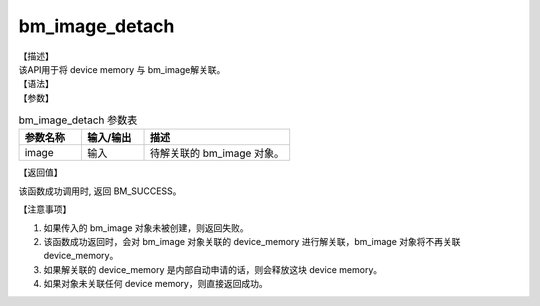 bm_image_detach
---------------

| 【描述】
| 该API用于将 device memory 与 bm\_image解关联。

| 【语法】

.. code-block:: c++
    :linenos:
    :lineno-start: 1
    :name: a label for hyperlink (destroy)
    :force:

    bm_status_t bm_image_detach(
            bm_image
    );

| 【参数】

.. list-table:: bm_image_detach 参数表
    :widths: 15 15 35

    * - **参数名称**
      - **输入/输出**
      - **描述**
    * - image
      - 输入
      - 待解关联的 bm_image 对象。

| 【返回值】

该函数成功调用时, 返回 BM_SUCCESS。

| 【注意事项】

1. 如果传入的 bm_image 对象未被创建，则返回失败。

2. 该函数成功返回时，会对 bm_image 对象关联的 device_memory 进行解关联，bm_image 对象将不再关联 device_memory。

3. 如果解关联的 device_memory 是内部自动申请的话，则会释放这块 device memory。

4. 如果对象未关联任何 device memory，则直接返回成功。